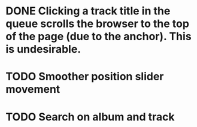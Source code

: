 * DONE Clicking a track title in the queue scrolls the browser to the top of the page (due to the anchor). This is undesirable.
* TODO Smoother position slider movement
* TODO Search on album and track
